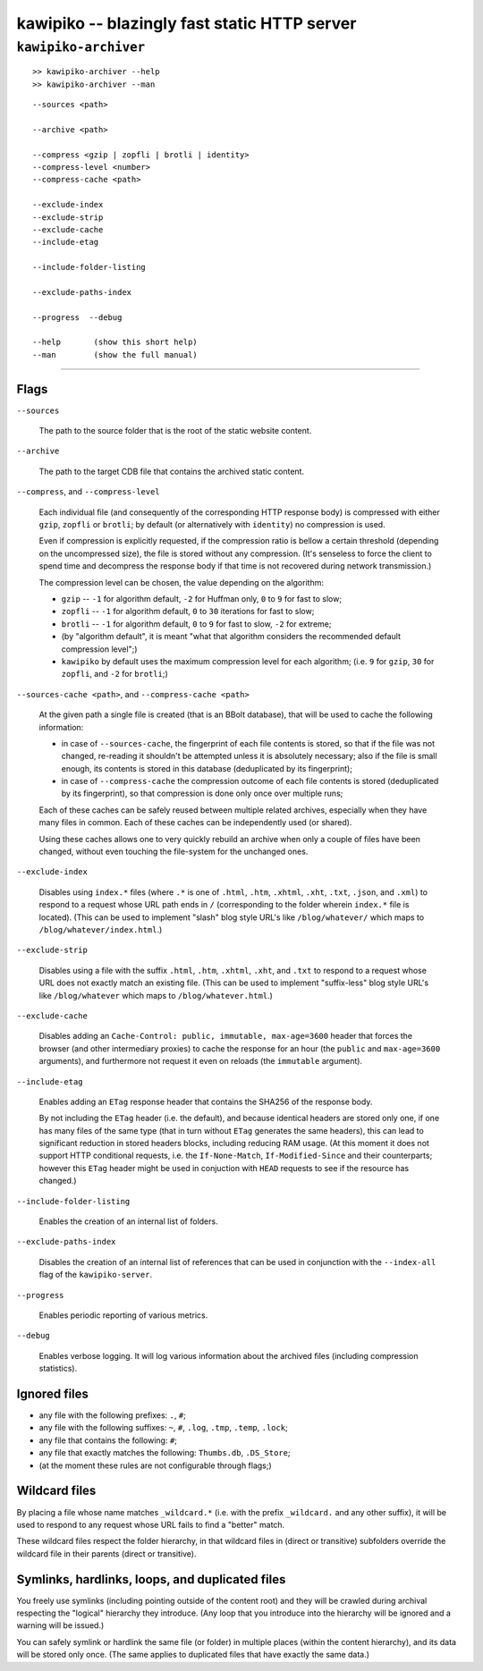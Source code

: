 

#############################################
kawipiko -- blazingly fast static HTTP server
#############################################




``kawipiko-archiver``
---------------------


::

    >> kawipiko-archiver --help
    >> kawipiko-archiver --man

::

    --sources <path>

    --archive <path>

    --compress <gzip | zopfli | brotli | identity>
    --compress-level <number>
    --compress-cache <path>

    --exclude-index
    --exclude-strip
    --exclude-cache
    --include-etag

    --include-folder-listing

    --exclude-paths-index

    --progress  --debug

    --help       (show this short help)
    --man        (show the full manual)




--------




Flags
.....

``--sources``

    The path to the source folder that is the root of the static website content.

``--archive``

    The path to the target CDB file that contains the archived static content.

``--compress``, and ``--compress-level``

    Each individual file (and consequently of the corresponding HTTP response body) is compressed with either ``gzip``, ``zopfli`` or ``brotli``;  by default (or alternatively with ``identity``) no compression is used.

    Even if compression is explicitly requested, if the compression ratio is bellow a certain threshold (depending on the uncompressed size), the file is stored without any compression.
    (It's senseless to force the client to spend time and decompress the response body if that time is not recovered during network transmission.)

    The compression level can be chosen, the value depending on the algorithm:

    * ``gzip`` -- ``-1`` for algorithm default, ``-2`` for Huffman only, ``0`` to ``9`` for fast to slow;
    * ``zopfli`` -- ``-1`` for algorithm default, ``0`` to ``30`` iterations for fast to slow;
    * ``brotli`` -- ``-1`` for algorithm default, ``0`` to ``9`` for fast to slow, ``-2`` for extreme;
    * (by "algorithm default", it is meant "what that algorithm considers the recommended default compression level";)
    * ``kawipiko`` by default uses the maximum compression level for each algorithm;  (i.e. ``9`` for ``gzip``, ``30`` for ``zopfli``, and ``-2`` for ``brotli``;)

``--sources-cache <path>``, and ``--compress-cache <path>``

    At the given path a single file is created (that is an BBolt database), that will be used to cache the following information:

    * in case of ``--sources-cache``, the fingerprint of each file contents is stored, so that if the file was not changed, re-reading it shouldn't be attempted unless it is absolutely necessary;  also if the file is small enough, its contents is stored in this database (deduplicated by its fingerprint);
    * in case of ``--compress-cache`` the compression outcome of each file contents is stored (deduplicated by its fingerprint), so that compression is done only once over multiple runs;

    Each of these caches can be safely reused between multiple related archives, especially when they have many files in common.
    Each of these caches can be independently used (or shared).

    Using these caches allows one to very quickly rebuild an archive when only a couple of files have been changed, without even touching the file-system for the unchanged ones.

``--exclude-index``

    Disables using ``index.*`` files (where ``.*`` is one of ``.html``, ``.htm``, ``.xhtml``, ``.xht``, ``.txt``, ``.json``, and ``.xml``) to respond to a request whose URL path ends in ``/`` (corresponding to the folder wherein ``index.*`` file is located).
    (This can be used to implement "slash" blog style URL's like ``/blog/whatever/`` which maps to ``/blog/whatever/index.html``.)

``--exclude-strip``

    Disables using a file with the suffix ``.html``, ``.htm``, ``.xhtml``, ``.xht``, and ``.txt`` to respond to a request whose URL does not exactly match an existing file.
    (This can be used to implement "suffix-less" blog style URL's like ``/blog/whatever`` which maps to ``/blog/whatever.html``.)

``--exclude-cache``

    Disables adding an ``Cache-Control: public, immutable, max-age=3600`` header that forces the browser (and other intermediary proxies) to cache the response for an hour (the ``public`` and ``max-age=3600`` arguments), and furthermore not request it even on reloads (the ``immutable`` argument).

``--include-etag``

    Enables adding an ``ETag`` response header that contains the SHA256 of the response body.

    By not including the ``ETag`` header (i.e. the default), and because identical headers are stored only one, if one has many files of the same type (that in turn without ``ETag`` generates the same headers), this can lead to significant reduction in stored headers blocks, including reducing RAM usage.
    (At this moment it does not support HTTP conditional requests, i.e. the ``If-None-Match``, ``If-Modified-Since`` and their counterparts;  however this ``ETag`` header might be used in conjuction with ``HEAD`` requests to see if the resource has changed.)

``--include-folder-listing``

    Enables the creation of an internal list of folders.

``--exclude-paths-index``

    Disables the creation of an internal list of references that can be used in conjunction with the ``--index-all`` flag of the ``kawipiko-server``.

``--progress``

    Enables periodic reporting of various metrics.

``--debug``

    Enables verbose logging.
    It will log various information about the archived files (including compression statistics).




Ignored files
.............

* any file with the following prefixes: ``.``, ``#``;
* any file with the following suffixes: ``~``, ``#``, ``.log``, ``.tmp``, ``.temp``, ``.lock``;
* any file that contains the following: ``#``;
* any file that exactly matches the following: ``Thumbs.db``, ``.DS_Store``;
* (at the moment these rules are not configurable through flags;)




Wildcard files
..............


By placing a file whose name matches ``_wildcard.*`` (i.e. with the prefix ``_wildcard.`` and any other suffix), it will be used to respond to any request whose URL fails to find a "better" match.

These wildcard files respect the folder hierarchy, in that wildcard files in (direct or transitive) subfolders override the wildcard file in their parents (direct or transitive).




Symlinks, hardlinks, loops, and duplicated files
................................................

You freely use symlinks (including pointing outside of the content root) and they will be crawled during archival respecting the "logical" hierarchy they introduce.
(Any loop that you introduce into the hierarchy will be ignored and a warning will be issued.)

You can safely symlink or hardlink the same file (or folder) in multiple places (within the content hierarchy), and its data will be stored only once.
(The same applies to duplicated files that have exactly the same data.)

